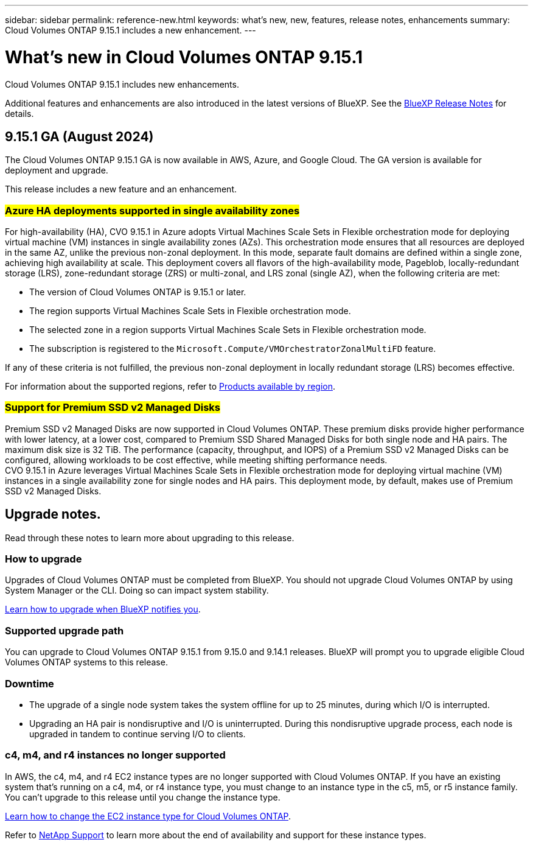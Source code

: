 ---
sidebar: sidebar
permalink: reference-new.html
keywords: what's new, new, features, release notes, enhancements
summary: Cloud Volumes ONTAP 9.15.1 includes a new enhancement.
---

= What's new in Cloud Volumes ONTAP 9.15.1
:hardbreaks:
:nofooter:
:icons: font
:linkattrs:
:imagesdir: ./media/

[.lead]
Cloud Volumes ONTAP 9.15.1 includes new enhancements.

Additional features and enhancements are also introduced in the latest versions of BlueXP. See the https://docs.netapp.com/us-en/bluexp-cloud-volumes-ontap/whats-new.html[BlueXP Release Notes^] for details.

== 9.15.1 GA (August 2024)
The Cloud Volumes ONTAP 9.15.1 GA is now available in AWS, Azure, and Google Cloud. The GA version is available for deployment and upgrade. 

//Update this section for every major release and every patch. This section has P1 for this version as the patch is the first major rls avl for deployment and upgrade. Other patches might top this one. When 9.x.1 version of a 9.x.0 version is available, the patch rls for 9.x.0 stops: MM.

This release includes a new feature and an enhancement.

=== ##Azure HA deployments supported in single availability zones##
For high-availability (HA), CVO 9.15.1 in Azure adopts Virtual Machines Scale Sets in Flexible orchestration mode for deploying virtual machine (VM) instances in single availability zones (AZs). This orchestration mode ensures that all resources are deployed in the same AZ, unlike the previous non-zonal deployment. In this mode, separate fault domains are defined within a single zone, achieving high availability at scale. This deployment covers all flavors of the high-availability mode, Pageblob, locally-redundant storage (LRS), zone-redundant storage (ZRS) or multi-zonal, and LRS zonal (single AZ), when the following criteria are met:

* The version of Cloud Volumes ONTAP is 9.15.1 or later.
* The region supports Virtual Machines Scale Sets in Flexible orchestration mode.
* The selected zone in a region supports Virtual Machines Scale Sets in Flexible orchestration mode.
* The subscription is registered to the `Microsoft.Compute/VMOrchestratorZonalMultiFD` feature.

If any of these criteria is not fulfilled, the previous non-zonal deployment in locally redundant storage (LRS) becomes effective.

For information about the supported regions, refer to https://azure.microsoft.com/en-us/explore/global-infrastructure/products-by-region/[Products available by region].

=== ##Support for Premium SSD v2 Managed Disks##
Premium SSD v2 Managed Disks are now supported in Cloud Volumes ONTAP. These premium disks provide higher performance with lower latency, at a lower cost, compared to Premium SSD Shared Managed Disks for both single node and HA pairs. The maximum disk size is 32 TiB. The performance (capacity, throughput, and IOPS) of a Premium SSD v2 Managed Disks can be configured, allowing workloads to be cost effective, while meeting shifting performance needs.
CVO 9.15.1 in Azure leverages Virtual Machines Scale Sets in Flexible orchestration mode for deploying virtual machine (VM) instances in a single availability zone for single nodes and HA pairs. This deployment mode, by default, makes use of Premium SSD v2 Managed Disks.

== Upgrade notes.

Read through these notes to learn more about upgrading to this release.

=== How to upgrade

Upgrades of Cloud Volumes ONTAP must be completed from BlueXP. You should not upgrade Cloud Volumes ONTAP by using System Manager or the CLI. Doing so can impact system stability.

link:http://docs.netapp.com/us-en/bluexp-cloud-volumes-ontap/task-updating-ontap-cloud.html[Learn how to upgrade when BlueXP notifies you^].

=== Supported upgrade path

You can upgrade to Cloud Volumes ONTAP 9.15.1 from 9.15.0 and 9.14.1 releases. BlueXP will prompt you to upgrade eligible Cloud Volumes ONTAP systems to this release.

//Update this version for every major release. 9.x.0 v is can be usually upgraded from only the prev 9.x.1 version. Connector version removed as per code separation verification from engg: MM

=== Downtime

* The upgrade of a single node system takes the system offline for up to 25 minutes, during which I/O is interrupted.

* Upgrading an HA pair is nondisruptive and I/O is uninterrupted. During this nondisruptive upgrade process, each node is upgraded in tandem to continue serving I/O to clients.

=== c4, m4, and r4 instances no longer supported

In AWS, the c4, m4, and r4 EC2 instance types are no longer supported with Cloud Volumes ONTAP. If you have an existing system that's running on a c4, m4, or r4 instance type, you must change to an instance type in the c5, m5, or r5 instance family. You can't upgrade to this release until you change the instance type.

link:https://docs.netapp.com/us-en/bluexp-cloud-volumes-ontap/task-change-ec2-instance.html[Learn how to change the EC2 instance type for Cloud Volumes ONTAP^].

Refer to link:https://mysupport.netapp.com/info/communications/ECMLP2880231.html[NetApp Support^] to learn more about the end of availability and support for these instance types. 